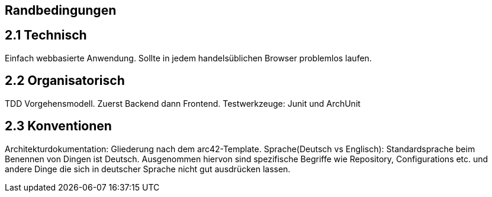 [[section-architecture-constraints]]
== Randbedingungen
== 2.1 Technisch
[role="arc42help"]
****
Einfach webbasierte Anwendung.
Sollte in jedem handelsüblichen Browser problemlos laufen.
****

== 2.2 Organisatorisch

****
TDD Vorgehensmodell.
Zuerst Backend dann Frontend.
Testwerkzeuge: Junit und ArchUnit
****

== 2.3 Konventionen

****
Architekturdokumentation: Gliederung nach dem arc42-Template.
Sprache(Deutsch vs Englisch): Standardsprache beim Benennen von Dingen ist Deutsch. Ausgenommen hiervon sind spezifische Begriffe
wie Repository, Configurations etc. und andere Dinge die sich in deutscher Sprache nicht gut ausdrücken lassen.
****